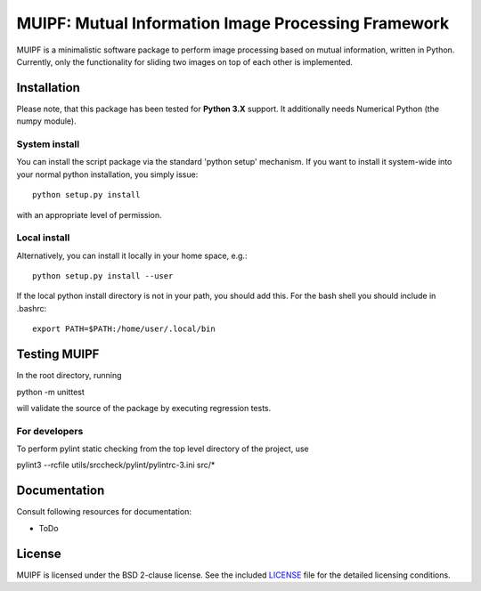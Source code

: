 ****************************************************
MUIPF: Mutual Information Image Processing Framework
****************************************************

|bsd2 badge|

MUIPF is a minimalistic software package to perform image processing based on
mutual information, written in Python. Currently, only the functionality for
sliding two images on top of each other is implemented.

|MUIPF logo|


Installation
============

Please note, that this package has been tested for **Python 3.X**
support. It additionally needs Numerical Python (the numpy module).

System install
--------------

You can install the script package via the standard 'python setup'
mechanism. If you want to install it system-wide into your normal
python installation, you simply issue::

  python setup.py install

with an appropriate level of permission.

Local install
-------------

Alternatively, you can install it locally in your home space, e.g.::

  python setup.py install --user

If the local python install directory is not in your path, you should
add this. For the bash shell you should include in .bashrc::

  export PATH=$PATH:/home/user/.local/bin


Testing MUIPF
=============

In the root directory, running

python -m unittest

will validate the source of the package by executing regression tests.

For developers
--------------

To perform pylint static checking from the top level directory of the project, use

pylint3 --rcfile utils/srccheck/pylint/pylintrc-3.ini src/*


Documentation
=============

Consult following resources for documentation:

* ToDo


License
=======

MUIPF is licensed under the BSD 2-clause license. See the included
`LICENSE <LICENSE>`_ file for the detailed licensing conditions.


.. |MUIPF logo| image:: ./utils/art/logo.svg
    :alt: MUIPF logo
    :width: 150 px
    :scale: 100%

.. |bsd2 badge| image:: ./utils/art/bsd2.svg
    :alt: 2-Clause BSD License
    :scale: 100%
    :target: https://opensource.org/licenses/BSD-2-Clause
